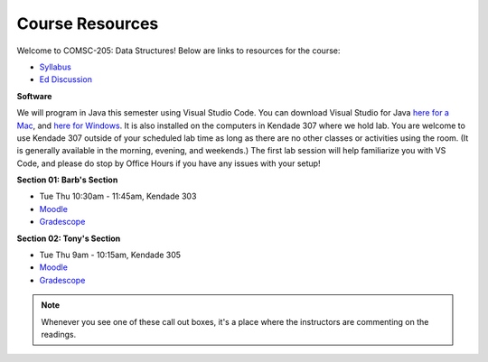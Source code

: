 Course Resources
================

Welcome to COMSC-205: Data Structures! Below are links to resources for the course:

* `Syllabus <https://comsc205.github.io>`_
* `Ed Discussion <https://edstem.org/us/courses/61155>`_ 

**Software**

We will program in Java this semester using Visual Studio Code.  You can download Visual Studio for Java `here for a Mac <https://aka.ms/vscode-java-installer-mac>`_, and `here for Windows <https://aka.ms/vscode-java-installer-win>`_.  It is also installed on the computers in Kendade 307 where we hold lab.  You are welcome to use Kendade 307 outside of your scheduled lab time as long as there are no other classes or activities using the room.  (It is generally available in the morning, evening, and weekends.)  The first lab session will help familiarize you with VS Code, and please do stop by Office Hours if you have any issues with your setup!

**Section 01: Barb's Section**

*  Tue Thu 10:30am - 11:45am, Kendade 303
* `Moodle <https://moodle.mtholyoke.edu/course/view.php?id=27929>`_
* `Gradescope <https://www.gradescope.com/courses/843632>`_

**Section 02: Tony's Section**

*  Tue Thu 9am - 10:15am, Kendade 305
* `Moodle <https://moodle.mtholyoke.edu/course/view.php?id=27930>`_
* `Gradescope <https://www.gradescope.com/courses/809468>`_

.. note::
    Whenever you see one of these call out boxes, it's a place where the instructors are commenting on the readings.